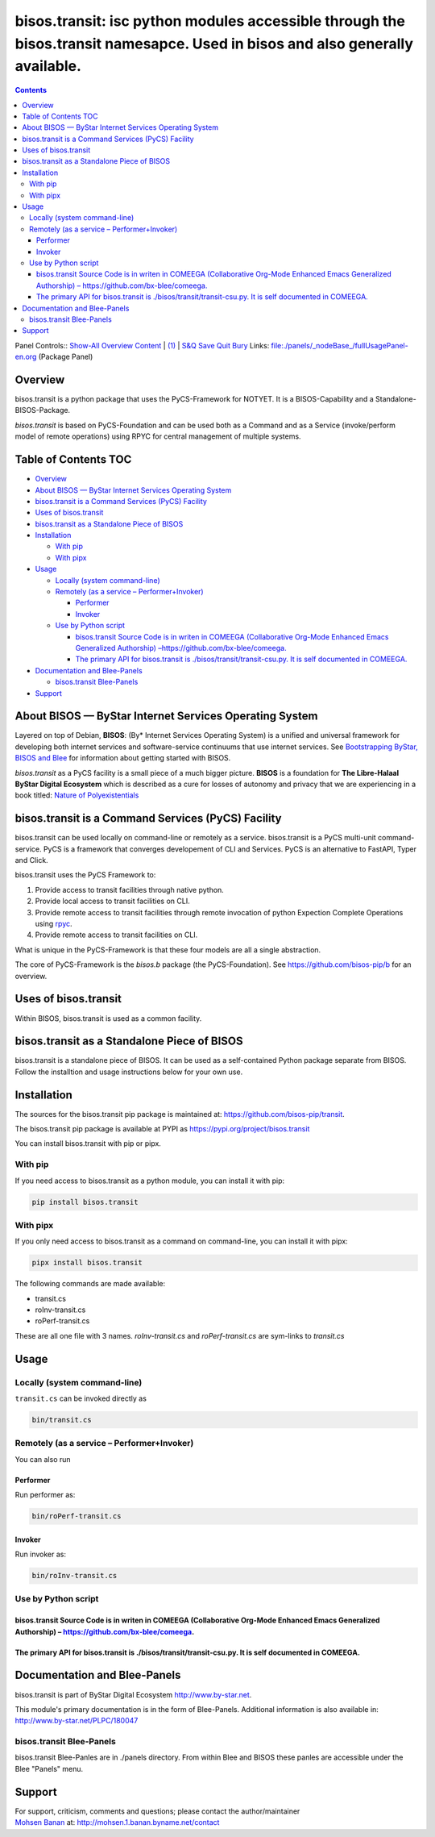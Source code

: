 =============================================================================================================================
bisos.transit: isc python modules accessible through the bisos.transit namesapce. Used in bisos and also generally available.
=============================================================================================================================

.. contents::
   :depth: 3
..

Panel Controls:: `Show-All <elisp:(show-all)>`__
`Overview <elisp:(org-shifttab)>`__
`Content <elisp:(progn (org-shifttab) (org-content))>`__ \|
`(1) <elisp:(delete-other-windows)>`__ \|
`S&Q <elisp:(progn (save-buffer) (kill-buffer))>`__
`Save <elisp:(save-buffer)>`__ `Quit <elisp:(kill-buffer)>`__
`Bury <elisp:(bury-buffer)>`__ Links:
`file:./panels/_nodeBase_/fullUsagePanel-en.org <./panels/_nodeBase_/fullUsagePanel-en.org>`__
(Package Panel)

Overview
========

bisos.transit is a python package that uses the PyCS-Framework for
NOTYET. It is a BISOS-Capability and a Standalone-BISOS-Package.

*bisos.transit* is based on PyCS-Foundation and can be used both as a
Command and as a Service (invoke/perform model of remote operations)
using RPYC for central management of multiple systems.

.. _table-of-contents:

Table of Contents TOC
=====================

-  `Overview <#overview>`__
-  `About BISOS — ByStar Internet Services Operating
   System <#about-bisos-----bystar-internet-services-operating-system>`__
-  `bisos.transit is a Command Services (PyCS)
   Facility <#bisostransit-is-a-command-services-pycs-facility>`__
-  `Uses of bisos.transit <#uses-of-bisostransit>`__
-  `bisos.transit as a Standalone Piece of
   BISOS <#bisostransit-as-a-standalone-piece-of-bisos>`__
-  `Installation <#installation>`__

   -  `With pip <#with-pip>`__
   -  `With pipx <#with-pipx>`__

-  `Usage <#usage>`__

   -  `Locally (system command-line) <#locally-system-command-line>`__
   -  `Remotely (as a service –
      Performer+Invoker) <#remotely-as-a-service----performerinvoker>`__

      -  `Performer <#performer>`__
      -  `Invoker <#invoker>`__

   -  `Use by Python script <#use-by-python-script>`__

      -  `bisos.transit Source Code is in writen in COMEEGA
         (Collaborative Org-Mode Enhanced Emacs Generalized Authorship)
         – <#bisostransit-source-code-is-in-writen-in-comeega-collaborative-org-mode-enhanced-emacs-generalized-authorship----httpsgithubcombx-bleecomeega>`__\ https://github.com/bx-blee/comeega\ `. <#bisostransit-source-code-is-in-writen-in-comeega-collaborative-org-mode-enhanced-emacs-generalized-authorship----httpsgithubcombx-bleecomeega>`__
      -  `The primary API for bisos.transit is
         ./bisos/transit/transit-csu.py. It is self documented in
         COMEEGA. <#the-primary-api-for-bisostransit-is-bisostransittransit-csupy-it-is-self-documented-in-comeega>`__

-  `Documentation and Blee-Panels <#documentation-and-blee-panels>`__

   -  `bisos.transit Blee-Panels <#bisostransit-blee-panels>`__

-  `Support <#support>`__

About BISOS — ByStar Internet Services Operating System
=======================================================

Layered on top of Debian, **BISOS**: (By\* Internet Services Operating
System) is a unified and universal framework for developing both
internet services and software-service continuums that use internet
services. See `Bootstrapping ByStar, BISOS and
Blee <https://github.com/bxGenesis/start>`__ for information about
getting started with BISOS.

*bisos.transit* as a PyCS facility is a small piece of a much bigger
picture. **BISOS** is a foundation for **The Libre-Halaal ByStar Digital
Ecosystem** which is described as a cure for losses of autonomy and
privacy that we are experiencing in a book titled: `Nature of
Polyexistentials <https://github.com/bxplpc/120033>`__

bisos.transit is a Command Services (PyCS) Facility
===================================================

bisos.transit can be used locally on command-line or remotely as a
service. bisos.transit is a PyCS multi-unit command-service. PyCS is a
framework that converges developement of CLI and Services. PyCS is an
alternative to FastAPI, Typer and Click.

bisos.transit uses the PyCS Framework to:

#. Provide access to transit facilities through native python.
#. Provide local access to transit facilities on CLI.
#. Provide remote access to transit facilities through remote invocation
   of python Expection Complete Operations using
   `rpyc <https://github.com/tomerfiliba-org/rpyc>`__.
#. Provide remote access to transit facilities on CLI.

What is unique in the PyCS-Framework is that these four models are all a
single abstraction.

The core of PyCS-Framework is the *bisos.b* package (the
PyCS-Foundation). See https://github.com/bisos-pip/b for an overview.

Uses of bisos.transit
=====================

Within BISOS, bisos.transit is used as a common facility.

bisos.transit as a Standalone Piece of BISOS
============================================

bisos.transit is a standalone piece of BISOS. It can be used as a
self-contained Python package separate from BISOS. Follow the
installtion and usage instructions below for your own use.

Installation
============

The sources for the bisos.transit pip package is maintained at:
https://github.com/bisos-pip/transit.

The bisos.transit pip package is available at PYPI as
https://pypi.org/project/bisos.transit

You can install bisos.transit with pip or pipx.

With pip
--------

If you need access to bisos.transit as a python module, you can install
it with pip:

.. code:: bash

   pip install bisos.transit

With pipx
---------

If you only need access to bisos.transit as a command on command-line,
you can install it with pipx:

.. code:: bash

   pipx install bisos.transit

The following commands are made available:

-  transit.cs
-  roInv-transit.cs
-  roPerf-transit.cs

These are all one file with 3 names. *roInv-transit.cs* and
*roPerf-transit.cs* are sym-links to *transit.cs*

Usage
=====

Locally (system command-line)
-----------------------------

``transit.cs`` can be invoked directly as

.. code:: bash

   bin/transit.cs

Remotely (as a service – Performer+Invoker)
-------------------------------------------

You can also run

Performer
~~~~~~~~~

Run performer as:

.. code:: bash

   bin/roPerf-transit.cs

Invoker
~~~~~~~

Run invoker as:

.. code:: bash

   bin/roInv-transit.cs

Use by Python script
--------------------

bisos.transit Source Code is in writen in COMEEGA (Collaborative Org-Mode Enhanced Emacs Generalized Authorship) – https://github.com/bx-blee/comeega.
~~~~~~~~~~~~~~~~~~~~~~~~~~~~~~~~~~~~~~~~~~~~~~~~~~~~~~~~~~~~~~~~~~~~~~~~~~~~~~~~~~~~~~~~~~~~~~~~~~~~~~~~~~~~~~~~~~~~~~~~~~~~~~~~~~~~~~~~~~~~~~~~~~~~~~

The primary API for bisos.transit is ./bisos/transit/transit-csu.py. It is self documented in COMEEGA.
~~~~~~~~~~~~~~~~~~~~~~~~~~~~~~~~~~~~~~~~~~~~~~~~~~~~~~~~~~~~~~~~~~~~~~~~~~~~~~~~~~~~~~~~~~~~~~~~~~~~~~

Documentation and Blee-Panels
=============================

bisos.transit is part of ByStar Digital Ecosystem
http://www.by-star.net.

This module's primary documentation is in the form of Blee-Panels.
Additional information is also available in:
http://www.by-star.net/PLPC/180047

bisos.transit Blee-Panels
-------------------------

bisos.transit Blee-Panles are in ./panels directory. From within Blee
and BISOS these panles are accessible under the Blee "Panels" menu.

Support
=======

| For support, criticism, comments and questions; please contact the
  author/maintainer
| `Mohsen Banan <http://mohsen.1.banan.byname.net>`__ at:
  http://mohsen.1.banan.byname.net/contact
